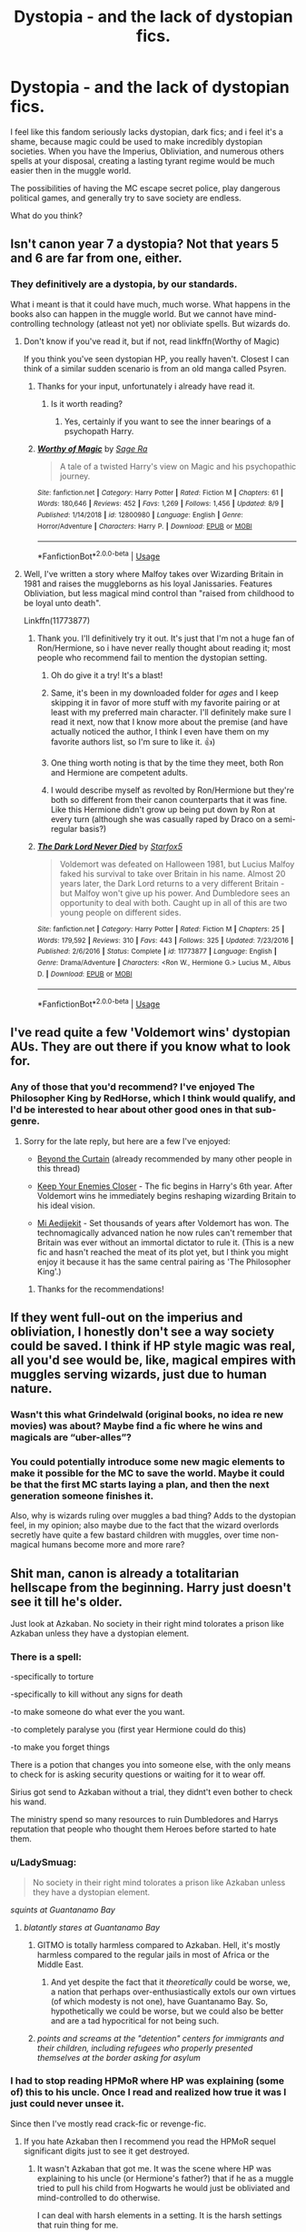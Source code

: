 #+TITLE: Dystopia - and the lack of dystopian fics.

* Dystopia - and the lack of dystopian fics.
:PROPERTIES:
:Author: h6story
:Score: 154
:DateUnix: 1573742769.0
:DateShort: 2019-Nov-14
:FlairText: Discussion
:END:
I feel like this fandom seriously lacks dystopian, dark fics; and i feel it's a shame, because magic could be used to make incredibly dystopian societies. When you have the Imperius, Obliviation, and numerous others spells at your disposal, creating a lasting tyrant regime would be much easier then in the muggle world.

The possibilities of having the MC escape secret police, play dangerous political games, and generally try to save society are endless.

What do you think?


** Isn't canon year 7 a dystopia? Not that years 5 and 6 are far from one, either.
:PROPERTIES:
:Author: Starfox5
:Score: 95
:DateUnix: 1573743157.0
:DateShort: 2019-Nov-14
:END:

*** They definitively are a dystopia, by our standards.

What i meant is that it could have much, much worse. What happens in the books also can happen in the muggle world. But we cannot have mind-controlling technology (atleast not yet) nor obliviate spells. But wizards do.
:PROPERTIES:
:Author: h6story
:Score: 46
:DateUnix: 1573743545.0
:DateShort: 2019-Nov-14
:END:

**** Don't know if you've read it, but if not, read linkffn(Worthy of Magic)

If you think you've seen dystopian HP, you really haven't. Closest I can think of a similar sudden scenario is from an old manga called Psyren.
:PROPERTIES:
:Author: nauze18
:Score: 24
:DateUnix: 1573745070.0
:DateShort: 2019-Nov-14
:END:

***** Thanks for your input, unfortunately i already have read it.
:PROPERTIES:
:Author: h6story
:Score: 10
:DateUnix: 1573745366.0
:DateShort: 2019-Nov-14
:END:

****** Is it worth reading?
:PROPERTIES:
:Author: gedr
:Score: 2
:DateUnix: 1573771418.0
:DateShort: 2019-Nov-15
:END:

******* Yes, certainly if you want to see the inner bearings of a psychopath Harry.
:PROPERTIES:
:Author: h6story
:Score: 1
:DateUnix: 1573796375.0
:DateShort: 2019-Nov-15
:END:


***** [[https://www.fanfiction.net/s/12800980/1/][*/Worthy of Magic/*]] by [[https://www.fanfiction.net/u/9922227/Sage-Ra][/Sage Ra/]]

#+begin_quote
  A tale of a twisted Harry's view on Magic and his psychopathic journey.
#+end_quote

^{/Site/:} ^{fanfiction.net} ^{*|*} ^{/Category/:} ^{Harry} ^{Potter} ^{*|*} ^{/Rated/:} ^{Fiction} ^{M} ^{*|*} ^{/Chapters/:} ^{61} ^{*|*} ^{/Words/:} ^{180,646} ^{*|*} ^{/Reviews/:} ^{452} ^{*|*} ^{/Favs/:} ^{1,269} ^{*|*} ^{/Follows/:} ^{1,456} ^{*|*} ^{/Updated/:} ^{8/9} ^{*|*} ^{/Published/:} ^{1/14/2018} ^{*|*} ^{/id/:} ^{12800980} ^{*|*} ^{/Language/:} ^{English} ^{*|*} ^{/Genre/:} ^{Horror/Adventure} ^{*|*} ^{/Characters/:} ^{Harry} ^{P.} ^{*|*} ^{/Download/:} ^{[[http://www.ff2ebook.com/old/ffn-bot/index.php?id=12800980&source=ff&filetype=epub][EPUB]]} ^{or} ^{[[http://www.ff2ebook.com/old/ffn-bot/index.php?id=12800980&source=ff&filetype=mobi][MOBI]]}

--------------

*FanfictionBot*^{2.0.0-beta} | [[https://github.com/tusing/reddit-ffn-bot/wiki/Usage][Usage]]
:PROPERTIES:
:Author: FanfictionBot
:Score: 6
:DateUnix: 1573745088.0
:DateShort: 2019-Nov-14
:END:


**** Well, I've written a story where Malfoy takes over Wizarding Britain in 1981 and raises the muggleborns as his loyal Janissaries. Features Obliviation, but less magical mind control than "raised from childhood to be loyal unto death".

Linkffn(11773877)
:PROPERTIES:
:Author: Starfox5
:Score: 14
:DateUnix: 1573745722.0
:DateShort: 2019-Nov-14
:END:

***** Thank you. I'll definitively try it out. It's just that I'm not a huge fan of Ron/Hermione, so i have never really thought about reading it; most people who recommend fail to mention the dystopian setting.
:PROPERTIES:
:Author: h6story
:Score: 10
:DateUnix: 1573745847.0
:DateShort: 2019-Nov-14
:END:

****** Oh do give it a try! It's a blast!
:PROPERTIES:
:Author: textposts_only
:Score: 5
:DateUnix: 1573751716.0
:DateShort: 2019-Nov-14
:END:


****** Same, it's been in my downloaded folder for /ages/ and I keep skipping it in favor of more stuff with my favorite pairing or at least with my preferred main character. I'll definitely make sure I read it next, now that I know more about the premise (and have actually noticed the author, I think I even have them on my favorite authors list, so I'm sure to like it. 👍)
:PROPERTIES:
:Author: Rit_Zien
:Score: 4
:DateUnix: 1573750182.0
:DateShort: 2019-Nov-14
:END:


****** One thing worth noting is that by the time they meet, both Ron and Hermione are competent adults.
:PROPERTIES:
:Author: turbinicarpus
:Score: 4
:DateUnix: 1573764292.0
:DateShort: 2019-Nov-15
:END:


****** I would describe myself as revolted by Ron/Hermione but they're both so different from their canon counterparts that it was fine. Like this Hermione didn't grow up being put down by Ron at every turn (although she was casually raped by Draco on a semi-regular basis?)
:PROPERTIES:
:Author: IrvingMintumble
:Score: 4
:DateUnix: 1573768592.0
:DateShort: 2019-Nov-15
:END:


***** [[https://www.fanfiction.net/s/11773877/1/][*/The Dark Lord Never Died/*]] by [[https://www.fanfiction.net/u/2548648/Starfox5][/Starfox5/]]

#+begin_quote
  Voldemort was defeated on Halloween 1981, but Lucius Malfoy faked his survival to take over Britain in his name. Almost 20 years later, the Dark Lord returns to a very different Britain - but Malfoy won't give up his power. And Dumbledore sees an opportunity to deal with both. Caught up in all of this are two young people on different sides.
#+end_quote

^{/Site/:} ^{fanfiction.net} ^{*|*} ^{/Category/:} ^{Harry} ^{Potter} ^{*|*} ^{/Rated/:} ^{Fiction} ^{M} ^{*|*} ^{/Chapters/:} ^{25} ^{*|*} ^{/Words/:} ^{179,592} ^{*|*} ^{/Reviews/:} ^{310} ^{*|*} ^{/Favs/:} ^{443} ^{*|*} ^{/Follows/:} ^{325} ^{*|*} ^{/Updated/:} ^{7/23/2016} ^{*|*} ^{/Published/:} ^{2/6/2016} ^{*|*} ^{/Status/:} ^{Complete} ^{*|*} ^{/id/:} ^{11773877} ^{*|*} ^{/Language/:} ^{English} ^{*|*} ^{/Genre/:} ^{Drama/Adventure} ^{*|*} ^{/Characters/:} ^{<Ron} ^{W.,} ^{Hermione} ^{G.>} ^{Lucius} ^{M.,} ^{Albus} ^{D.} ^{*|*} ^{/Download/:} ^{[[http://www.ff2ebook.com/old/ffn-bot/index.php?id=11773877&source=ff&filetype=epub][EPUB]]} ^{or} ^{[[http://www.ff2ebook.com/old/ffn-bot/index.php?id=11773877&source=ff&filetype=mobi][MOBI]]}

--------------

*FanfictionBot*^{2.0.0-beta} | [[https://github.com/tusing/reddit-ffn-bot/wiki/Usage][Usage]]
:PROPERTIES:
:Author: FanfictionBot
:Score: 6
:DateUnix: 1573745739.0
:DateShort: 2019-Nov-14
:END:


** I've read quite a few 'Voldemort wins' dystopian AUs. They are out there if you know what to look for.
:PROPERTIES:
:Author: chiruochiba
:Score: 38
:DateUnix: 1573744042.0
:DateShort: 2019-Nov-14
:END:

*** Any of those that you'd recommend? I've enjoyed The Philosopher King by RedHorse, which I think would qualify, and I'd be interested to hear about other good ones in that sub-genre.
:PROPERTIES:
:Author: propensity
:Score: 3
:DateUnix: 1573784305.0
:DateShort: 2019-Nov-15
:END:

**** Sorry for the late reply, but here are a few I've enjoyed:

- [[https://www.fanfiction.net/s/13047893/1/Beyond-the-Curtain][Beyond the Curtain]] (already recommended by many other people in this thread)

- [[https://www.fanfiction.net/s/6512582/1/Keep-Your-Enemies-Closer][Keep Your Enemies Closer]] - The fic begins in Harry's 6th year. After Voldemort wins he immediately begins reshaping wizarding Britain to his ideal vision.

- [[https://archiveofourown.org/works/18851794/][Mi Aedijekit]] - Set thousands of years after Voldemort has won. The technomagically advanced nation he now rules can't remember that Britain was ever without an immortal dictator to rule it. (This is a new fic and hasn't reached the meat of its plot yet, but I think you might enjoy it because it has the same central pairing as 'The Philosopher King'.)
:PROPERTIES:
:Author: chiruochiba
:Score: 2
:DateUnix: 1573860713.0
:DateShort: 2019-Nov-16
:END:

***** Thanks for the recommendations!
:PROPERTIES:
:Author: propensity
:Score: 2
:DateUnix: 1573945517.0
:DateShort: 2019-Nov-17
:END:


** If they went full-out on the imperius and obliviation, I honestly don't see a way society could be saved. I think if HP style magic was real, all you'd see would be, like, magical empires with muggles serving wizards, just due to human nature.
:PROPERTIES:
:Author: cavelioness
:Score: 24
:DateUnix: 1573745365.0
:DateShort: 2019-Nov-14
:END:

*** Wasn't this what Grindelwald (original books, no idea re new movies) was about? Maybe find a fic where he wins and magicals are “uber-alles”?
:PROPERTIES:
:Author: nescienceescape
:Score: 7
:DateUnix: 1573755814.0
:DateShort: 2019-Nov-14
:END:


*** You could potentially introduce some new magic elements to make it possible for the MC to save the world. Maybe it could be that the first MC starts laying a plan, and then the next generation someone finishes it.

Also, why is wizards ruling over muggles a bad thing? Adds to the dystopian feel, in my opinion; also maybe due to the fact that the wizard overlords secretly have quite a few bastard children with muggles, over time non-magical humans become more and more rare?
:PROPERTIES:
:Author: h6story
:Score: 12
:DateUnix: 1573745608.0
:DateShort: 2019-Nov-14
:END:


** Shit man, canon is already a totalitarian hellscape from the beginning. Harry just doesn't see it till he's older.

Just look at Azkaban. No society in their right mind tolorates a prison like Azkaban unless they have a dystopian element.
:PROPERTIES:
:Author: lizthestarfish1
:Score: 35
:DateUnix: 1573748147.0
:DateShort: 2019-Nov-14
:END:

*** There is a spell:

-specifically to torture

-specifically to kill without any signs for death

-to make someone do what ever the you want.

-to completely paralyse you (first year Hermione could do this)

-to make you forget things

There is a potion that changes you into someone else, with the only means to check for is asking security questions or waiting for it to wear off.

Sirius got send to Azkaban without a trial, they didnt't even bother to check his wand.

The ministry spend so many resources to ruin Dumbledores and Harrys reputation that people who thought them Heroes before started to hate them.
:PROPERTIES:
:Author: Arktul
:Score: 27
:DateUnix: 1573752216.0
:DateShort: 2019-Nov-14
:END:


*** u/LadySmuag:
#+begin_quote
  No society in their right mind tolorates a prison like Azkaban unless they have a dystopian element.
#+end_quote

/squints at Guantanamo Bay/
:PROPERTIES:
:Author: LadySmuag
:Score: 34
:DateUnix: 1573749700.0
:DateShort: 2019-Nov-14
:END:

**** /blatantly stares at Guantanamo Bay/
:PROPERTIES:
:Author: lizthestarfish1
:Score: 34
:DateUnix: 1573750895.0
:DateShort: 2019-Nov-14
:END:

***** GITMO is totally harmless compared to Azkaban. Hell, it's mostly harmless compared to the regular jails in most of Africa or the Middle East.
:PROPERTIES:
:Score: 11
:DateUnix: 1573761367.0
:DateShort: 2019-Nov-14
:END:

****** And yet despite the fact that it /theoretically/ could be worse, we, a nation that perhaps over-enthusiastically extols our own virtues (of which modesty is not one), have Guantanamo Bay. So, hypothetically we could be worse, but we could also be better and are a tad hypocritical for not being such.
:PROPERTIES:
:Author: wille179
:Score: 12
:DateUnix: 1573768398.0
:DateShort: 2019-Nov-15
:END:


***** /points and screams at the "detention" centers for immigrants and their children, including refugees who properly presented themselves at the border asking for asylum/
:PROPERTIES:
:Author: cavelioness
:Score: 7
:DateUnix: 1573788196.0
:DateShort: 2019-Nov-15
:END:


*** I had to stop reading HPMoR where HP was explaining (some of) this to his uncle. Once I read and realized how true it was I just could never unsee it.

Since then I've mostly read crack-fic or revenge-fic.
:PROPERTIES:
:Author: nescienceescape
:Score: 10
:DateUnix: 1573756129.0
:DateShort: 2019-Nov-14
:END:

**** If you hate Azkaban then I recommend you read the HPMoR sequel significant digits just to see it get destroyed.
:PROPERTIES:
:Author: 15_Redstones
:Score: 5
:DateUnix: 1573763889.0
:DateShort: 2019-Nov-15
:END:

***** It wasn't Azkaban that got me. It was the scene where HP was explaining to his uncle (or Hermione's father?) that if he as a muggle tried to pull his child from Hogwarts he would just be obliviated and mind-controlled to do otherwise.

I can deal with harsh elements in a setting. It is the harsh settings that ruin thing for me.
:PROPERTIES:
:Author: nescienceescape
:Score: 5
:DateUnix: 1573764704.0
:DateShort: 2019-Nov-15
:END:


***** i couldn't get into it, wherever i was in it spent too much time on characters i didn't care about

in general i feel like a lot of dead fics I've read in HP are way too happy to spend unnecessary plot energy on secondary characters
:PROPERTIES:
:Author: Covane
:Score: 2
:DateUnix: 1573782190.0
:DateShort: 2019-Nov-15
:END:


** It depends on what you qualify as a dystopia frankly. If you take a somewhat loose definition, then most of canon certainly qualifies with the imbalance of wizard activities related to muggles (one gets the impression low level harrassment is much more common by the wizarding population than just the blood purists).

There are quite a few fics I can think of that have various dystopian worlds setup - here are just a few examples linkffn(Beyond the Curtain by Bobika; The Dark Lord Never Died by Starfox5; Reign of the Serpent; Prince of the Dark Kingdom; The Pureblood Pretense; Dodging Prison and Stealing Witches - Revenge is a Dish Best Served Raw; Hogwarts Battle School; Incorruptible: The Dementor's Stigma; The Legacy Preservation Act).

What you'll notice is practically all of them qualify as dystopias. But the thing is a dystopian society is one based around some sort of injustice being applied to part or all of society. That is ridiculously common in fiction, partly because that is ridiculously common in real life and partly due to the fact that there is an extreme range of variability for "injustice in society."

I think what you are really asking is: why aren't there more fics that depict a society like [[https://en.wikipedia.org/wiki/Nations_of_Nineteen_Eighty-Four#Oceania][Oceania]] in Nineteen Eighty-Four? That good sir can be answered quite simply with 1) that does not mesh well with the tone/style of Harry Potter in general (even the really bad things essentially are all brief and/or offscreen) and 2) it takes a lot of time and effort to create and set up such a dystopia, to really think about both the society and how it would work, which is often well beyond the threshold of most authors (it is for fun after all, not work).
:PROPERTIES:
:Author: XeshTrill
:Score: 17
:DateUnix: 1573751609.0
:DateShort: 2019-Nov-14
:END:

*** [[https://www.fanfiction.net/s/13047893/1/][*/Beyond the Curtain/*]] by [[https://www.fanfiction.net/u/3820867/Bobika][/Bobika/]]

#+begin_quote
  Twenty years ago, Voldemort won the Battle of Hogwarts. Eighteen years ago, Harry Potter disappeared, presumed dead. He only now resurfaces to guide the remaining resistance through the Magical Curtain that separates the rest of the world from Voldemort's empire, where magic is out in the open and wizards reign free. No prominent pairings. 5* from DLP.
#+end_quote

^{/Site/:} ^{fanfiction.net} ^{*|*} ^{/Category/:} ^{Harry} ^{Potter} ^{*|*} ^{/Rated/:} ^{Fiction} ^{T} ^{*|*} ^{/Chapters/:} ^{18} ^{*|*} ^{/Words/:} ^{119,966} ^{*|*} ^{/Reviews/:} ^{202} ^{*|*} ^{/Favs/:} ^{521} ^{*|*} ^{/Follows/:} ^{764} ^{*|*} ^{/Updated/:} ^{7/26} ^{*|*} ^{/Published/:} ^{8/27/2018} ^{*|*} ^{/id/:} ^{13047893} ^{*|*} ^{/Language/:} ^{English} ^{*|*} ^{/Genre/:} ^{Adventure/Mystery} ^{*|*} ^{/Characters/:} ^{Harry} ^{P.,} ^{Neville} ^{L.,} ^{Bill} ^{W.} ^{*|*} ^{/Download/:} ^{[[http://www.ff2ebook.com/old/ffn-bot/index.php?id=13047893&source=ff&filetype=epub][EPUB]]} ^{or} ^{[[http://www.ff2ebook.com/old/ffn-bot/index.php?id=13047893&source=ff&filetype=mobi][MOBI]]}

--------------

[[https://www.fanfiction.net/s/11773877/1/][*/The Dark Lord Never Died/*]] by [[https://www.fanfiction.net/u/2548648/Starfox5][/Starfox5/]]

#+begin_quote
  Voldemort was defeated on Halloween 1981, but Lucius Malfoy faked his survival to take over Britain in his name. Almost 20 years later, the Dark Lord returns to a very different Britain - but Malfoy won't give up his power. And Dumbledore sees an opportunity to deal with both. Caught up in all of this are two young people on different sides.
#+end_quote

^{/Site/:} ^{fanfiction.net} ^{*|*} ^{/Category/:} ^{Harry} ^{Potter} ^{*|*} ^{/Rated/:} ^{Fiction} ^{M} ^{*|*} ^{/Chapters/:} ^{25} ^{*|*} ^{/Words/:} ^{179,592} ^{*|*} ^{/Reviews/:} ^{310} ^{*|*} ^{/Favs/:} ^{443} ^{*|*} ^{/Follows/:} ^{325} ^{*|*} ^{/Updated/:} ^{7/23/2016} ^{*|*} ^{/Published/:} ^{2/6/2016} ^{*|*} ^{/Status/:} ^{Complete} ^{*|*} ^{/id/:} ^{11773877} ^{*|*} ^{/Language/:} ^{English} ^{*|*} ^{/Genre/:} ^{Drama/Adventure} ^{*|*} ^{/Characters/:} ^{<Ron} ^{W.,} ^{Hermione} ^{G.>} ^{Lucius} ^{M.,} ^{Albus} ^{D.} ^{*|*} ^{/Download/:} ^{[[http://www.ff2ebook.com/old/ffn-bot/index.php?id=11773877&source=ff&filetype=epub][EPUB]]} ^{or} ^{[[http://www.ff2ebook.com/old/ffn-bot/index.php?id=11773877&source=ff&filetype=mobi][MOBI]]}

--------------

[[https://www.fanfiction.net/s/9783012/1/][*/Reign of the Serpent/*]] by [[https://www.fanfiction.net/u/2933548/AlphaEph19][/AlphaEph19/]]

#+begin_quote
  AU. Salazar Slytherin once left Hogwarts in disgrace, vowing to return. He kept his word. A thousand years later he rules Wizarding Britain according to the principles of blood purity, with no end to his reign in sight. The spirit of rebellion kindles slowly, until the green-eyed scion of a broken House and a Muggleborn genius with an axe to grind unite to set the world ablaze.
#+end_quote

^{/Site/:} ^{fanfiction.net} ^{*|*} ^{/Category/:} ^{Harry} ^{Potter} ^{*|*} ^{/Rated/:} ^{Fiction} ^{T} ^{*|*} ^{/Chapters/:} ^{22} ^{*|*} ^{/Words/:} ^{217,358} ^{*|*} ^{/Reviews/:} ^{686} ^{*|*} ^{/Favs/:} ^{1,363} ^{*|*} ^{/Follows/:} ^{1,912} ^{*|*} ^{/Updated/:} ^{6/6/2018} ^{*|*} ^{/Published/:} ^{10/21/2013} ^{*|*} ^{/id/:} ^{9783012} ^{*|*} ^{/Language/:} ^{English} ^{*|*} ^{/Genre/:} ^{Fantasy/Adventure} ^{*|*} ^{/Characters/:} ^{Harry} ^{P.,} ^{Hermione} ^{G.} ^{*|*} ^{/Download/:} ^{[[http://www.ff2ebook.com/old/ffn-bot/index.php?id=9783012&source=ff&filetype=epub][EPUB]]} ^{or} ^{[[http://www.ff2ebook.com/old/ffn-bot/index.php?id=9783012&source=ff&filetype=mobi][MOBI]]}

--------------

[[https://www.fanfiction.net/s/3766574/1/][*/Prince of the Dark Kingdom/*]] by [[https://www.fanfiction.net/u/1355498/Mizuni-sama][/Mizuni-sama/]]

#+begin_quote
  Ten years ago, Voldemort created his kingdom. Now a confused young wizard stumbles into it, and carves out a destiny. AU. Nondark Harry. MentorVoldemort. VII Ch.8 In which someone is dead, wounded, or kidnapped in every scene.
#+end_quote

^{/Site/:} ^{fanfiction.net} ^{*|*} ^{/Category/:} ^{Harry} ^{Potter} ^{*|*} ^{/Rated/:} ^{Fiction} ^{M} ^{*|*} ^{/Chapters/:} ^{147} ^{*|*} ^{/Words/:} ^{1,253,480} ^{*|*} ^{/Reviews/:} ^{11,188} ^{*|*} ^{/Favs/:} ^{7,731} ^{*|*} ^{/Follows/:} ^{6,893} ^{*|*} ^{/Updated/:} ^{6/17/2014} ^{*|*} ^{/Published/:} ^{9/3/2007} ^{*|*} ^{/id/:} ^{3766574} ^{*|*} ^{/Language/:} ^{English} ^{*|*} ^{/Genre/:} ^{Drama/Adventure} ^{*|*} ^{/Characters/:} ^{Harry} ^{P.,} ^{Voldemort} ^{*|*} ^{/Download/:} ^{[[http://www.ff2ebook.com/old/ffn-bot/index.php?id=3766574&source=ff&filetype=epub][EPUB]]} ^{or} ^{[[http://www.ff2ebook.com/old/ffn-bot/index.php?id=3766574&source=ff&filetype=mobi][MOBI]]}

--------------

[[https://www.fanfiction.net/s/7613196/1/][*/The Pureblood Pretense/*]] by [[https://www.fanfiction.net/u/3489773/murkybluematter][/murkybluematter/]]

#+begin_quote
  Harriett Potter dreams of going to Hogwarts, but in an AU where the school only accepts purebloods, the only way to reach her goal is to switch places with her pureblood cousin---the only problem? Her cousin is a boy. Alanna the Lioness take on HP.
#+end_quote

^{/Site/:} ^{fanfiction.net} ^{*|*} ^{/Category/:} ^{Harry} ^{Potter} ^{*|*} ^{/Rated/:} ^{Fiction} ^{T} ^{*|*} ^{/Chapters/:} ^{22} ^{*|*} ^{/Words/:} ^{229,389} ^{*|*} ^{/Reviews/:} ^{1,014} ^{*|*} ^{/Favs/:} ^{2,411} ^{*|*} ^{/Follows/:} ^{955} ^{*|*} ^{/Updated/:} ^{6/20/2012} ^{*|*} ^{/Published/:} ^{12/5/2011} ^{*|*} ^{/Status/:} ^{Complete} ^{*|*} ^{/id/:} ^{7613196} ^{*|*} ^{/Language/:} ^{English} ^{*|*} ^{/Genre/:} ^{Adventure/Friendship} ^{*|*} ^{/Characters/:} ^{Harry} ^{P.,} ^{Draco} ^{M.} ^{*|*} ^{/Download/:} ^{[[http://www.ff2ebook.com/old/ffn-bot/index.php?id=7613196&source=ff&filetype=epub][EPUB]]} ^{or} ^{[[http://www.ff2ebook.com/old/ffn-bot/index.php?id=7613196&source=ff&filetype=mobi][MOBI]]}

--------------

[[https://www.fanfiction.net/s/11574569/1/][*/Dodging Prison and Stealing Witches - Revenge is Best Served Raw/*]] by [[https://www.fanfiction.net/u/6791440/LeadVonE][/LeadVonE/]]

#+begin_quote
  Harry Potter has been banged up for ten years in the hellhole brig of Azkaban for a crime he didn't commit, and his traitorous brother, the not-really-boy-who-lived, has royally messed things up. After meeting Fate and Death, Harry is given a second chance to squash Voldemort, dodge a thousand years in prison, and snatch everything his hated brother holds dear. H/Hr/LL/DG/GW.
#+end_quote

^{/Site/:} ^{fanfiction.net} ^{*|*} ^{/Category/:} ^{Harry} ^{Potter} ^{*|*} ^{/Rated/:} ^{Fiction} ^{M} ^{*|*} ^{/Chapters/:} ^{54} ^{*|*} ^{/Words/:} ^{608,531} ^{*|*} ^{/Reviews/:} ^{8,047} ^{*|*} ^{/Favs/:} ^{15,211} ^{*|*} ^{/Follows/:} ^{18,344} ^{*|*} ^{/Updated/:} ^{11/10} ^{*|*} ^{/Published/:} ^{10/23/2015} ^{*|*} ^{/id/:} ^{11574569} ^{*|*} ^{/Language/:} ^{English} ^{*|*} ^{/Genre/:} ^{Adventure/Romance} ^{*|*} ^{/Characters/:} ^{<Harry} ^{P.,} ^{Hermione} ^{G.,} ^{Daphne} ^{G.,} ^{Ginny} ^{W.>} ^{*|*} ^{/Download/:} ^{[[http://www.ff2ebook.com/old/ffn-bot/index.php?id=11574569&source=ff&filetype=epub][EPUB]]} ^{or} ^{[[http://www.ff2ebook.com/old/ffn-bot/index.php?id=11574569&source=ff&filetype=mobi][MOBI]]}

--------------

[[https://www.fanfiction.net/s/8379655/1/][*/Hogwarts Battle School/*]] by [[https://www.fanfiction.net/u/1023780/Kwan-Li][/Kwan Li/]]

#+begin_quote
  AU. Voldemort kills Dumbledore but is defeated by a child. In the aftermath, Snape becomes the Headmaster and radically changes Hogwarts. Harry Potter of House Slytherin begins his Third Year at Hogwarts Battle School and realizes that friend and foe are too similar for his liking. Competing with allies and enemies, Harry finds there is a cost to winning.
#+end_quote

^{/Site/:} ^{fanfiction.net} ^{*|*} ^{/Category/:} ^{Harry} ^{Potter} ^{*|*} ^{/Rated/:} ^{Fiction} ^{M} ^{*|*} ^{/Chapters/:} ^{52} ^{*|*} ^{/Words/:} ^{367,472} ^{*|*} ^{/Reviews/:} ^{2,475} ^{*|*} ^{/Favs/:} ^{3,302} ^{*|*} ^{/Follows/:} ^{3,937} ^{*|*} ^{/Updated/:} ^{4/2/2018} ^{*|*} ^{/Published/:} ^{7/31/2012} ^{*|*} ^{/id/:} ^{8379655} ^{*|*} ^{/Language/:} ^{English} ^{*|*} ^{/Genre/:} ^{Adventure/Drama} ^{*|*} ^{/Characters/:} ^{Harry} ^{P.,} ^{Hermione} ^{G.,} ^{Severus} ^{S.,} ^{Blaise} ^{Z.} ^{*|*} ^{/Download/:} ^{[[http://www.ff2ebook.com/old/ffn-bot/index.php?id=8379655&source=ff&filetype=epub][EPUB]]} ^{or} ^{[[http://www.ff2ebook.com/old/ffn-bot/index.php?id=8379655&source=ff&filetype=mobi][MOBI]]}

--------------

*FanfictionBot*^{2.0.0-beta} | [[https://github.com/tusing/reddit-ffn-bot/wiki/Usage][Usage]]
:PROPERTIES:
:Author: FanfictionBot
:Score: 4
:DateUnix: 1573751680.0
:DateShort: 2019-Nov-14
:END:


*** [[https://www.fanfiction.net/s/7539141/1/][*/Incorruptible: The Dementor's Stigma/*]] by [[https://www.fanfiction.net/u/1490083/The-Matt-Silver][/The Matt Silver/]]

#+begin_quote
  A year has passed since the dead started returning to life. The fate of those hoping to survive and rebuild rests on the best and the worst of humanity, both wizards and Muggles, with their political ideologies and the ravenous undead in between, and it's up to Healer Harry Potter to save as many as he can in the crossfire. A Harry Potter Zombie Apocalypse Fanfiction. HP/AG.
#+end_quote

^{/Site/:} ^{fanfiction.net} ^{*|*} ^{/Category/:} ^{Harry} ^{Potter} ^{*|*} ^{/Rated/:} ^{Fiction} ^{M} ^{*|*} ^{/Chapters/:} ^{16} ^{*|*} ^{/Words/:} ^{264,164} ^{*|*} ^{/Reviews/:} ^{316} ^{*|*} ^{/Favs/:} ^{957} ^{*|*} ^{/Follows/:} ^{569} ^{*|*} ^{/Updated/:} ^{3/8/2012} ^{*|*} ^{/Published/:} ^{11/10/2011} ^{*|*} ^{/Status/:} ^{Complete} ^{*|*} ^{/id/:} ^{7539141} ^{*|*} ^{/Language/:} ^{English} ^{*|*} ^{/Genre/:} ^{Suspense} ^{*|*} ^{/Characters/:} ^{<Harry} ^{P.,} ^{Astoria} ^{G.>} ^{Ron} ^{W.,} ^{Draco} ^{M.} ^{*|*} ^{/Download/:} ^{[[http://www.ff2ebook.com/old/ffn-bot/index.php?id=7539141&source=ff&filetype=epub][EPUB]]} ^{or} ^{[[http://www.ff2ebook.com/old/ffn-bot/index.php?id=7539141&source=ff&filetype=mobi][MOBI]]}

--------------

[[https://www.fanfiction.net/s/10649604/1/][*/The Legacy Preservation Act/*]] by [[https://www.fanfiction.net/u/649126/James-Spookie][/James Spookie/]]

#+begin_quote
  Last Heirs of noble bloodlines are forced to marry in order to prevent wizards from becoming extinct thanks to a new law passed by the Ministry in order to distract the public from listening to Dumbledore's warnings of Voldemort's return. Rated M, so once again if you are easily offended, just don't read it.
#+end_quote

^{/Site/:} ^{fanfiction.net} ^{*|*} ^{/Category/:} ^{Harry} ^{Potter} ^{*|*} ^{/Rated/:} ^{Fiction} ^{M} ^{*|*} ^{/Chapters/:} ^{30} ^{*|*} ^{/Words/:} ^{302,933} ^{*|*} ^{/Reviews/:} ^{2,983} ^{*|*} ^{/Favs/:} ^{8,266} ^{*|*} ^{/Follows/:} ^{8,400} ^{*|*} ^{/Updated/:} ^{11/1/2017} ^{*|*} ^{/Published/:} ^{8/26/2014} ^{*|*} ^{/Status/:} ^{Complete} ^{*|*} ^{/id/:} ^{10649604} ^{*|*} ^{/Language/:} ^{English} ^{*|*} ^{/Genre/:} ^{Drama} ^{*|*} ^{/Characters/:} ^{<Harry} ^{P.,} ^{Daphne} ^{G.>} ^{<Neville} ^{L.,} ^{Tracey} ^{D.>} ^{*|*} ^{/Download/:} ^{[[http://www.ff2ebook.com/old/ffn-bot/index.php?id=10649604&source=ff&filetype=epub][EPUB]]} ^{or} ^{[[http://www.ff2ebook.com/old/ffn-bot/index.php?id=10649604&source=ff&filetype=mobi][MOBI]]}

--------------

*FanfictionBot*^{2.0.0-beta} | [[https://github.com/tusing/reddit-ffn-bot/wiki/Usage][Usage]]
:PROPERTIES:
:Author: FanfictionBot
:Score: 2
:DateUnix: 1573751691.0
:DateShort: 2019-Nov-14
:END:


** [[https://archiveofourown.org/works/11622306][Puzzle]] linkao3(11622306)

[[https://archiveofourown.org/works/288347][The Rewards of Perseverance]] linkao3(288347)

[[https://www.fanfiction.net/s/8809533/1/And-the-Wolves-All-Cry][And the Wolves All Cry]] linkffn(8809533)
:PROPERTIES:
:Author: siderumincaelo
:Score: 10
:DateUnix: 1573746514.0
:DateShort: 2019-Nov-14
:END:

*** [[https://archiveofourown.org/works/11622306][*/Puzzle/*]] by [[https://www.archiveofourown.org/users/we_built_the_shadows_here/pseuds/we_built_the_shadows_here/users/Septima727/pseuds/Septima727][/we_built_the_shadows_hereSeptima727/]]

#+begin_quote
  Three years after Voldemort visited Godric's Hollow, Lily now lives under the protection of loyal Death Eater Severus Snape in a world ruled by the Dark Lord's conquest. But the Order of the Phoenix is not completely eradicated, and two names are beginning to return to her: Harry and James.
#+end_quote

^{/Site/:} ^{Archive} ^{of} ^{Our} ^{Own} ^{*|*} ^{/Fandom/:} ^{Harry} ^{Potter} ^{-} ^{J.} ^{K.} ^{Rowling} ^{*|*} ^{/Published/:} ^{2017-07-26} ^{*|*} ^{/Completed/:} ^{2018-04-21} ^{*|*} ^{/Words/:} ^{143137} ^{*|*} ^{/Chapters/:} ^{46/46} ^{*|*} ^{/Comments/:} ^{261} ^{*|*} ^{/Kudos/:} ^{231} ^{*|*} ^{/Bookmarks/:} ^{68} ^{*|*} ^{/Hits/:} ^{8812} ^{*|*} ^{/ID/:} ^{11622306} ^{*|*} ^{/Download/:} ^{[[https://archiveofourown.org/downloads/11622306/Puzzle.epub?updated_at=1524328686][EPUB]]} ^{or} ^{[[https://archiveofourown.org/downloads/11622306/Puzzle.mobi?updated_at=1524328686][MOBI]]}

--------------

[[https://archiveofourown.org/works/288347][*/The Rewards of Perseverance/*]] by [[https://www.archiveofourown.org/users/Pitry/pseuds/Pitry][/Pitry/]]

#+begin_quote
  The war is over. The bad guys won. Ten years after the Battle of Hogwarts was lost, the last remains of the resistance get one last chance to set things right. AU.
#+end_quote

^{/Site/:} ^{Archive} ^{of} ^{Our} ^{Own} ^{*|*} ^{/Fandom/:} ^{Harry} ^{Potter} ^{-} ^{J.} ^{K.} ^{Rowling} ^{*|*} ^{/Published/:} ^{2011-12-04} ^{*|*} ^{/Completed/:} ^{2011-12-04} ^{*|*} ^{/Words/:} ^{54615} ^{*|*} ^{/Chapters/:} ^{9/9} ^{*|*} ^{/Comments/:} ^{30} ^{*|*} ^{/Kudos/:} ^{99} ^{*|*} ^{/Bookmarks/:} ^{20} ^{*|*} ^{/Hits/:} ^{10813} ^{*|*} ^{/ID/:} ^{288347} ^{*|*} ^{/Download/:} ^{[[https://archiveofourown.org/downloads/288347/The%20Rewards%20of.epub?updated_at=1387518032][EPUB]]} ^{or} ^{[[https://archiveofourown.org/downloads/288347/The%20Rewards%20of.mobi?updated_at=1387518032][MOBI]]}

--------------

[[https://www.fanfiction.net/s/8809533/1/][*/And the Wolves All Cry/*]] by [[https://www.fanfiction.net/u/1191138/monroeslittle][/monroeslittle/]]

#+begin_quote
  AU. if a certain person doesn't hear a prophecy, does it still come true?
#+end_quote

^{/Site/:} ^{fanfiction.net} ^{*|*} ^{/Category/:} ^{Harry} ^{Potter} ^{*|*} ^{/Rated/:} ^{Fiction} ^{M} ^{*|*} ^{/Words/:} ^{31,769} ^{*|*} ^{/Reviews/:} ^{358} ^{*|*} ^{/Favs/:} ^{1,484} ^{*|*} ^{/Follows/:} ^{229} ^{*|*} ^{/Published/:} ^{12/18/2012} ^{*|*} ^{/Status/:} ^{Complete} ^{*|*} ^{/id/:} ^{8809533} ^{*|*} ^{/Language/:} ^{English} ^{*|*} ^{/Genre/:} ^{Romance} ^{*|*} ^{/Characters/:} ^{James} ^{P.,} ^{Lily} ^{Evans} ^{P.} ^{*|*} ^{/Download/:} ^{[[http://www.ff2ebook.com/old/ffn-bot/index.php?id=8809533&source=ff&filetype=epub][EPUB]]} ^{or} ^{[[http://www.ff2ebook.com/old/ffn-bot/index.php?id=8809533&source=ff&filetype=mobi][MOBI]]}

--------------

*FanfictionBot*^{2.0.0-beta} | [[https://github.com/tusing/reddit-ffn-bot/wiki/Usage][Usage]]
:PROPERTIES:
:Author: FanfictionBot
:Score: 1
:DateUnix: 1573746538.0
:DateShort: 2019-Nov-14
:END:


** Uhmm.... I'm absolutely appalled that nobody recced one of the most dystopian and probably the longest truly disturbing, mature and horrifying series:

linkffn(8629685) - Firebird's Son trilogy. You have institutionalized slavery, magic used to bound people to the state (worldwide), civil wars, truly fucked up gender mechanics and so on and so forth... it's one of the most terrifying worlds in all of fandom. Even the good guys, so to speak are morally grey at BEST.
:PROPERTIES:
:Author: muleGwent
:Score: 6
:DateUnix: 1573838604.0
:DateShort: 2019-Nov-15
:END:

*** [[https://www.fanfiction.net/s/8629685/1/][*/Firebird's Son: Book I of the Firebird Trilogy/*]] by [[https://www.fanfiction.net/u/1229909/Darth-Marrs][/Darth Marrs/]]

#+begin_quote
  He stepped into a world he didn't understand, following footprints he could not see, toward a destiny he could never imagine. How can one boy make a world brighter when it is so very dark to begin with? A completely AU Harry Potter universe.
#+end_quote

^{/Site/:} ^{fanfiction.net} ^{*|*} ^{/Category/:} ^{Harry} ^{Potter} ^{*|*} ^{/Rated/:} ^{Fiction} ^{M} ^{*|*} ^{/Chapters/:} ^{40} ^{*|*} ^{/Words/:} ^{172,506} ^{*|*} ^{/Reviews/:} ^{3,898} ^{*|*} ^{/Favs/:} ^{5,060} ^{*|*} ^{/Follows/:} ^{3,728} ^{*|*} ^{/Updated/:} ^{8/24/2013} ^{*|*} ^{/Published/:} ^{10/21/2012} ^{*|*} ^{/Status/:} ^{Complete} ^{*|*} ^{/id/:} ^{8629685} ^{*|*} ^{/Language/:} ^{English} ^{*|*} ^{/Genre/:} ^{Drama} ^{*|*} ^{/Characters/:} ^{Harry} ^{P.,} ^{Luna} ^{L.} ^{*|*} ^{/Download/:} ^{[[http://www.ff2ebook.com/old/ffn-bot/index.php?id=8629685&source=ff&filetype=epub][EPUB]]} ^{or} ^{[[http://www.ff2ebook.com/old/ffn-bot/index.php?id=8629685&source=ff&filetype=mobi][MOBI]]}

--------------

*FanfictionBot*^{2.0.0-beta} | [[https://github.com/tusing/reddit-ffn-bot/wiki/Usage][Usage]]
:PROPERTIES:
:Author: FanfictionBot
:Score: 2
:DateUnix: 1573838613.0
:DateShort: 2019-Nov-15
:END:


*** Just did! I suppose I'll just move it here:

Gotta preach the "Firebird trilogy" then. It starts dark, continues darker and then just ends quite badly...

Different magical culture? Check. Different magic system? Check. People abusing the written above? Check and check.

The first one: Linkffn(8629685)
:PROPERTIES:
:Author: Tintingocce
:Score: 1
:DateUnix: 1573845989.0
:DateShort: 2019-Nov-15
:END:

**** Can you give a summary of what happens?
:PROPERTIES:
:Author: ilikesmokingmid
:Score: 2
:DateUnix: 1573887109.0
:DateShort: 2019-Nov-16
:END:

***** I'm sorry if it's not what you're hoping for as a description, but I am terrible regarding what I consider to be spoilers (that's what my husband says at least, when I don't watch movie trailers with him...).

In the first book Harry learns to live in this society and we learn about how it works. Harry attracts negative attention.

In the second book, we learn more about the problems of the society, their origins and their possible solutions. Also, Harry plans to change the current situation.

In the third book, Harry's revolution. Voldemort's war (he's not the main event, but he has a nice subplot).

I'm not sure how accurate this is, the last time I've read it was almost a year ago. This is the general gist of it...

Please make sure you're at least 18 and with a stomach for terrible things, sexual things and terrible sexual things.
:PROPERTIES:
:Author: Tintingocce
:Score: 3
:DateUnix: 1573952020.0
:DateShort: 2019-Nov-17
:END:

****** Thanks for the run down
:PROPERTIES:
:Author: ilikesmokingmid
:Score: 1
:DateUnix: 1575006830.0
:DateShort: 2019-Nov-29
:END:


** Well, this story isn't truly the "dystopia" you might imagine, but Emperor by Marquis Black is actually pretty close. Coz while it doesn't focus in the wizarding world taking over the muggles, it does focus in the wizarding world being influential enough to take over the muggles. One of the best stories ever, though drawn out at times, and more importantly, incomplete for the near, or even far, future.

Linkffn(5904185)
:PROPERTIES:
:Author: Kryptics18
:Score: 9
:DateUnix: 1573746489.0
:DateShort: 2019-Nov-14
:END:

*** It was a good story, sad thought that it's incomplete. Also, i didn't necessarily mean that wizards have to take over muggles, but it is a good idea too.
:PROPERTIES:
:Author: h6story
:Score: 4
:DateUnix: 1573748403.0
:DateShort: 2019-Nov-14
:END:


*** [[https://www.fanfiction.net/s/5904185/1/][*/Emperor/*]] by [[https://www.fanfiction.net/u/1227033/Marquis-Black][/Marquis Black/]]

#+begin_quote
  Some men live their whole lives at peace and are content. Others are born with an unquenchable fire and change the world forever. Inspired by the rise of Napoleon, Augustus, Nobunaga, and T'sao T'sao. Very AU.
#+end_quote

^{/Site/:} ^{fanfiction.net} ^{*|*} ^{/Category/:} ^{Harry} ^{Potter} ^{*|*} ^{/Rated/:} ^{Fiction} ^{M} ^{*|*} ^{/Chapters/:} ^{48} ^{*|*} ^{/Words/:} ^{677,023} ^{*|*} ^{/Reviews/:} ^{2,056} ^{*|*} ^{/Favs/:} ^{3,916} ^{*|*} ^{/Follows/:} ^{3,616} ^{*|*} ^{/Updated/:} ^{7/31/2017} ^{*|*} ^{/Published/:} ^{4/17/2010} ^{*|*} ^{/id/:} ^{5904185} ^{*|*} ^{/Language/:} ^{English} ^{*|*} ^{/Genre/:} ^{Adventure} ^{*|*} ^{/Characters/:} ^{Harry} ^{P.} ^{*|*} ^{/Download/:} ^{[[http://www.ff2ebook.com/old/ffn-bot/index.php?id=5904185&source=ff&filetype=epub][EPUB]]} ^{or} ^{[[http://www.ff2ebook.com/old/ffn-bot/index.php?id=5904185&source=ff&filetype=mobi][MOBI]]}

--------------

*FanfictionBot*^{2.0.0-beta} | [[https://github.com/tusing/reddit-ffn-bot/wiki/Usage][Usage]]
:PROPERTIES:
:Author: FanfictionBot
:Score: 3
:DateUnix: 1573746513.0
:DateShort: 2019-Nov-14
:END:


** [[https://m.fanfiction.net/s/13047893/1/Beyond-the-Curtain]]
:PROPERTIES:
:Author: NathemaBlackmoon
:Score: 3
:DateUnix: 1573747697.0
:DateShort: 2019-Nov-14
:END:


** linkffn(Resistance by Lorien829; HP and Merlin's Reaper by Clell65619) - older fics but the parameter checks out.
:PROPERTIES:
:Author: wordhammer
:Score: 3
:DateUnix: 1573751490.0
:DateShort: 2019-Nov-14
:END:

*** [[https://www.fanfiction.net/s/2746577/1/][*/Resistance/*]] by [[https://www.fanfiction.net/u/636397/lorien829][/lorien829/]]

#+begin_quote
  Voldemort has launched an all out war on the Wizarding World, and has taken the Boy Who Lived. But he has not reckoned on the resourcefulness of Hermione Granger. HHr developing in a sort of postapocalyptic environment.
#+end_quote

^{/Site/:} ^{fanfiction.net} ^{*|*} ^{/Category/:} ^{Harry} ^{Potter} ^{*|*} ^{/Rated/:} ^{Fiction} ^{T} ^{*|*} ^{/Chapters/:} ^{28} ^{*|*} ^{/Words/:} ^{269,062} ^{*|*} ^{/Reviews/:} ^{438} ^{*|*} ^{/Favs/:} ^{709} ^{*|*} ^{/Follows/:} ^{321} ^{*|*} ^{/Updated/:} ^{2/8/2009} ^{*|*} ^{/Published/:} ^{1/10/2006} ^{*|*} ^{/Status/:} ^{Complete} ^{*|*} ^{/id/:} ^{2746577} ^{*|*} ^{/Language/:} ^{English} ^{*|*} ^{/Genre/:} ^{Angst} ^{*|*} ^{/Characters/:} ^{Hermione} ^{G.,} ^{Harry} ^{P.} ^{*|*} ^{/Download/:} ^{[[http://www.ff2ebook.com/old/ffn-bot/index.php?id=2746577&source=ff&filetype=epub][EPUB]]} ^{or} ^{[[http://www.ff2ebook.com/old/ffn-bot/index.php?id=2746577&source=ff&filetype=mobi][MOBI]]}

--------------

[[https://www.fanfiction.net/s/3751748/1/][*/Harry Potter and Merlin's Reaper/*]] by [[https://www.fanfiction.net/u/1298529/Clell65619][/Clell65619/]]

#+begin_quote
  Harry's world ends as everyone he loves is killed when the Death Eaters attack Bill and Fleur's wedding. Is there such a thing as a Second Chance? Various Ships. Dark world, Sexual situations, Slavery, Extremely AU. Very damaged people.
#+end_quote

^{/Site/:} ^{fanfiction.net} ^{*|*} ^{/Category/:} ^{Harry} ^{Potter} ^{*|*} ^{/Rated/:} ^{Fiction} ^{M} ^{*|*} ^{/Chapters/:} ^{28} ^{*|*} ^{/Words/:} ^{57,835} ^{*|*} ^{/Reviews/:} ^{1,022} ^{*|*} ^{/Favs/:} ^{2,118} ^{*|*} ^{/Follows/:} ^{1,279} ^{*|*} ^{/Updated/:} ^{1/12/2010} ^{*|*} ^{/Published/:} ^{8/27/2007} ^{*|*} ^{/Status/:} ^{Complete} ^{*|*} ^{/id/:} ^{3751748} ^{*|*} ^{/Language/:} ^{English} ^{*|*} ^{/Genre/:} ^{Drama/Angst} ^{*|*} ^{/Characters/:} ^{Harry} ^{P.,} ^{Susan} ^{B.} ^{*|*} ^{/Download/:} ^{[[http://www.ff2ebook.com/old/ffn-bot/index.php?id=3751748&source=ff&filetype=epub][EPUB]]} ^{or} ^{[[http://www.ff2ebook.com/old/ffn-bot/index.php?id=3751748&source=ff&filetype=mobi][MOBI]]}

--------------

*FanfictionBot*^{2.0.0-beta} | [[https://github.com/tusing/reddit-ffn-bot/wiki/Usage][Usage]]
:PROPERTIES:
:Author: FanfictionBot
:Score: 1
:DateUnix: 1573751509.0
:DateShort: 2019-Nov-14
:END:


** Here's one where Ariana isn't killed, so Dumbledore never leaves Grindelwald linkao3(9042050).

This fic is more about the Ministry of Magic being corrupt, and isn't an AU. It is quite dark and sad though. linkao3(16586783)

Time travel fic where Harry pretends to be a squib. Deals with discrimination squibs face from wizarding society, gets very dark. Not completed yet, but is almost done and updated regularly. linkao3(35902410)

Not quite a dystopia, but it's pretty dark (though not in the way you'd expect). Tom Gaunt is the DADA professor. linkao3(924488)

Someone else already recced it, so I'll just mention that you should definitely check And the Wolves All Cry.
:PROPERTIES:
:Author: Tervuren03
:Score: 3
:DateUnix: 1573787017.0
:DateShort: 2019-Nov-15
:END:

*** [[https://archiveofourown.org/works/9042050][*/82 Years/*]] by [[https://www.archiveofourown.org/users/occamybite/pseuds/occamybite][/occamybite/]]

#+begin_quote
  A series of short scenes from an AU where Ariana never died and Dumbledore and Grindelwald never parted ways. The scenes span 82 years, from that summer in Godric's Hollow to the first downfall of Voldemort, and alternate PoVs. Christmas gift for thepeanutgallery/forgottentexts!
#+end_quote

^{/Site/:} ^{Archive} ^{of} ^{Our} ^{Own} ^{*|*} ^{/Fandoms/:} ^{Harry} ^{Potter} ^{-} ^{J.} ^{K.} ^{Rowling,} ^{Fantastic} ^{Beasts} ^{and} ^{Where} ^{to} ^{Find} ^{Them} ^{<Movies>} ^{*|*} ^{/Published/:} ^{2016-12-25} ^{*|*} ^{/Words/:} ^{7216} ^{*|*} ^{/Chapters/:} ^{1/1} ^{*|*} ^{/Comments/:} ^{13} ^{*|*} ^{/Kudos/:} ^{312} ^{*|*} ^{/Bookmarks/:} ^{62} ^{*|*} ^{/Hits/:} ^{2904} ^{*|*} ^{/ID/:} ^{9042050} ^{*|*} ^{/Download/:} ^{[[https://archiveofourown.org/downloads/9042050/82%20Years.epub?updated_at=1570018859][EPUB]]} ^{or} ^{[[https://archiveofourown.org/downloads/9042050/82%20Years.mobi?updated_at=1570018859][MOBI]]}

--------------

[[https://archiveofourown.org/works/16586783][*/dear forgiveness, i saved a plate for you/*]] by [[https://www.archiveofourown.org/users/Kierkegarden/pseuds/Kierkegarden][/Kierkegarden/]]

#+begin_quote
  Almost thirty years after Ariana's death, a stagnant and repressed Albus Dumbledore decides he could use some counseling. Susan Wybourne, a dirt-poor and unconventional muggle therapist, is just the woman for the job.
#+end_quote

^{/Site/:} ^{Archive} ^{of} ^{Our} ^{Own} ^{*|*} ^{/Fandoms/:} ^{Harry} ^{Potter} ^{-} ^{J.} ^{K.} ^{Rowling,} ^{Fantastic} ^{Beasts} ^{and} ^{Where} ^{to} ^{Find} ^{Them} ^{<Movies>} ^{*|*} ^{/Published/:} ^{2018-11-11} ^{*|*} ^{/Words/:} ^{10020} ^{*|*} ^{/Chapters/:} ^{1/1} ^{*|*} ^{/Comments/:} ^{31} ^{*|*} ^{/Kudos/:} ^{211} ^{*|*} ^{/Bookmarks/:} ^{36} ^{*|*} ^{/Hits/:} ^{2116} ^{*|*} ^{/ID/:} ^{16586783} ^{*|*} ^{/Download/:} ^{[[https://archiveofourown.org/downloads/16586783/dear%20forgiveness%20i%20saved.epub?updated_at=1543472769][EPUB]]} ^{or} ^{[[https://archiveofourown.org/downloads/16586783/dear%20forgiveness%20i%20saved.mobi?updated_at=1543472769][MOBI]]}

--------------

[[https://archiveofourown.org/works/924488][*/Reclamation/*]] by [[https://www.archiveofourown.org/users/copperbadge/pseuds/copperbadge/users/sige_vic/pseuds/sige_vic/users/RsCreighton/pseuds/RsCreighton][/copperbadgesige_vicRsCreighton/]]

#+begin_quote
  In an alternate universe, one man still struggles with a moral decision made many years before.
#+end_quote

^{/Site/:} ^{Archive} ^{of} ^{Our} ^{Own} ^{*|*} ^{/Fandom/:} ^{Harry} ^{Potter} ^{-} ^{J.} ^{K.} ^{Rowling} ^{*|*} ^{/Published/:} ^{2005-09-01} ^{*|*} ^{/Words/:} ^{5820} ^{*|*} ^{/Chapters/:} ^{1/1} ^{*|*} ^{/Comments/:} ^{57} ^{*|*} ^{/Kudos/:} ^{1578} ^{*|*} ^{/Bookmarks/:} ^{354} ^{*|*} ^{/Hits/:} ^{19399} ^{*|*} ^{/ID/:} ^{924488} ^{*|*} ^{/Download/:} ^{[[https://archiveofourown.org/downloads/924488/Reclamation.epub?updated_at=1387577229][EPUB]]} ^{or} ^{[[https://archiveofourown.org/downloads/924488/Reclamation.mobi?updated_at=1387577229][MOBI]]}

--------------

*FanfictionBot*^{2.0.0-beta} | [[https://github.com/tusing/reddit-ffn-bot/wiki/Usage][Usage]]
:PROPERTIES:
:Author: FanfictionBot
:Score: 2
:DateUnix: 1573787028.0
:DateShort: 2019-Nov-15
:END:


** The Holly at Hogwarts series is a next-gen series with visits to a dystopian parallel universe where Voldemort won: linkao3(1048010).
:PROPERTIES:
:Author: TheWhiteSquirrel
:Score: 2
:DateUnix: 1573754544.0
:DateShort: 2019-Nov-14
:END:

*** [[https://archiveofourown.org/works/1048010][*/Holly at Hogwarts: Now and Forever/*]] by [[https://www.archiveofourown.org/users/Forest_of_Holly/pseuds/Forest_of_Holly][/Forest_of_Holly/]]

#+begin_quote
  After a near death experience Holly Wycliff learns that she is witch and begins a magical adventure at Hogwarts School of Witchcraft and Wizardry with the next generation of Hogwarts students. This story begins only minutes after Harry Potter and the Deathly Hollows ends.
#+end_quote

^{/Site/:} ^{Archive} ^{of} ^{Our} ^{Own} ^{*|*} ^{/Fandom/:} ^{Harry} ^{Potter} ^{-} ^{J.} ^{K.} ^{Rowling} ^{*|*} ^{/Published/:} ^{2013-11-19} ^{*|*} ^{/Completed/:} ^{2013-12-16} ^{*|*} ^{/Words/:} ^{144519} ^{*|*} ^{/Chapters/:} ^{24/24} ^{*|*} ^{/Comments/:} ^{45} ^{*|*} ^{/Kudos/:} ^{99} ^{*|*} ^{/Bookmarks/:} ^{14} ^{*|*} ^{/Hits/:} ^{4119} ^{*|*} ^{/ID/:} ^{1048010} ^{*|*} ^{/Download/:} ^{[[https://archiveofourown.org/downloads/1048010/Holly%20at%20Hogwarts%20Now.epub?updated_at=1573169469][EPUB]]} ^{or} ^{[[https://archiveofourown.org/downloads/1048010/Holly%20at%20Hogwarts%20Now.mobi?updated_at=1573169469][MOBI]]}

--------------

*FanfictionBot*^{2.0.0-beta} | [[https://github.com/tusing/reddit-ffn-bot/wiki/Usage][Usage]]
:PROPERTIES:
:Author: FanfictionBot
:Score: 2
:DateUnix: 1573754555.0
:DateShort: 2019-Nov-14
:END:


** linkffn(Heap Coals of Fire on His Head by White Squirrel) has a more humorous take on the premise of Hermione being "given" to Draco after Voldemort wins.
:PROPERTIES:
:Author: turbinicarpus
:Score: 2
:DateUnix: 1573767791.0
:DateShort: 2019-Nov-15
:END:

*** [[https://www.fanfiction.net/s/11076424/1/][*/Heap Coals of Fire on His Head/*]] by [[https://www.fanfiction.net/u/5339762/White-Squirrel][/White Squirrel/]]

#+begin_quote
  One-shot. After losing the war, being held prisoner by the Death Eaters, seeing her friends' lives ruined, and being sold to the highest bidder, Hermione finally embraces her Slytherin side and finds a way to take control of her life again.
#+end_quote

^{/Site/:} ^{fanfiction.net} ^{*|*} ^{/Category/:} ^{Harry} ^{Potter} ^{*|*} ^{/Rated/:} ^{Fiction} ^{M} ^{*|*} ^{/Words/:} ^{7,200} ^{*|*} ^{/Reviews/:} ^{109} ^{*|*} ^{/Favs/:} ^{306} ^{*|*} ^{/Follows/:} ^{99} ^{*|*} ^{/Published/:} ^{2/26/2015} ^{*|*} ^{/Status/:} ^{Complete} ^{*|*} ^{/id/:} ^{11076424} ^{*|*} ^{/Language/:} ^{English} ^{*|*} ^{/Characters/:} ^{Hermione} ^{G.,} ^{Draco} ^{M.} ^{*|*} ^{/Download/:} ^{[[http://www.ff2ebook.com/old/ffn-bot/index.php?id=11076424&source=ff&filetype=epub][EPUB]]} ^{or} ^{[[http://www.ff2ebook.com/old/ffn-bot/index.php?id=11076424&source=ff&filetype=mobi][MOBI]]}

--------------

*FanfictionBot*^{2.0.0-beta} | [[https://github.com/tusing/reddit-ffn-bot/wiki/Usage][Usage]]
:PROPERTIES:
:Author: FanfictionBot
:Score: 1
:DateUnix: 1573767811.0
:DateShort: 2019-Nov-15
:END:


** There are some. Puzzle for example is amazing. I see it's already ben recced!

But yeah, more would be great...
:PROPERTIES:
:Author: jade_eyed_angel
:Score: 2
:DateUnix: 1573768112.0
:DateShort: 2019-Nov-15
:END:


** In the fic linkffn(The Peverell Dilemma) there's an authoritarian Ministry that certainly fits a dystopian theme. It's a post war fic, small canon divergences that have some very interesting “ripples”.
:PROPERTIES:
:Author: dancortens
:Score: 2
:DateUnix: 1573778858.0
:DateShort: 2019-Nov-15
:END:

*** [[https://www.fanfiction.net/s/13191881/1/][*/The Peverell Dilemma/*]] by [[https://www.fanfiction.net/u/386600/deadwoodpecker][/deadwoodpecker/]]

#+begin_quote
  Harry slowly begins to realize that he doesn't know his best mate's little sister very well at all.
#+end_quote

^{/Site/:} ^{fanfiction.net} ^{*|*} ^{/Category/:} ^{Harry} ^{Potter} ^{*|*} ^{/Rated/:} ^{Fiction} ^{M} ^{*|*} ^{/Chapters/:} ^{43} ^{*|*} ^{/Words/:} ^{314,227} ^{*|*} ^{/Reviews/:} ^{1,155} ^{*|*} ^{/Favs/:} ^{411} ^{*|*} ^{/Follows/:} ^{667} ^{*|*} ^{/Updated/:} ^{11/13} ^{*|*} ^{/Published/:} ^{1/28} ^{*|*} ^{/id/:} ^{13191881} ^{*|*} ^{/Language/:} ^{English} ^{*|*} ^{/Genre/:} ^{Romance/Drama} ^{*|*} ^{/Characters/:} ^{<Harry} ^{P.,} ^{Ginny} ^{W.>} ^{*|*} ^{/Download/:} ^{[[http://www.ff2ebook.com/old/ffn-bot/index.php?id=13191881&source=ff&filetype=epub][EPUB]]} ^{or} ^{[[http://www.ff2ebook.com/old/ffn-bot/index.php?id=13191881&source=ff&filetype=mobi][MOBI]]}

--------------

*FanfictionBot*^{2.0.0-beta} | [[https://github.com/tusing/reddit-ffn-bot/wiki/Usage][Usage]]
:PROPERTIES:
:Author: FanfictionBot
:Score: 1
:DateUnix: 1573778881.0
:DateShort: 2019-Nov-15
:END:


** Oh I just remembered a fic - dystopian, sure, but some of the best world-building ever. Linkffn(3766574). I'm sure you've already read this fic - I don't think any person on this subreddit would ever not have read this "Prince of the Dark Kingdom", but I just had to mention it. Long, but deservedly.
:PROPERTIES:
:Author: Kryptics18
:Score: 2
:DateUnix: 1573751955.0
:DateShort: 2019-Nov-14
:END:

*** [[https://www.fanfiction.net/s/3766574/1/][*/Prince of the Dark Kingdom/*]] by [[https://www.fanfiction.net/u/1355498/Mizuni-sama][/Mizuni-sama/]]

#+begin_quote
  Ten years ago, Voldemort created his kingdom. Now a confused young wizard stumbles into it, and carves out a destiny. AU. Nondark Harry. MentorVoldemort. VII Ch.8 In which someone is dead, wounded, or kidnapped in every scene.
#+end_quote

^{/Site/:} ^{fanfiction.net} ^{*|*} ^{/Category/:} ^{Harry} ^{Potter} ^{*|*} ^{/Rated/:} ^{Fiction} ^{M} ^{*|*} ^{/Chapters/:} ^{147} ^{*|*} ^{/Words/:} ^{1,253,480} ^{*|*} ^{/Reviews/:} ^{11,188} ^{*|*} ^{/Favs/:} ^{7,731} ^{*|*} ^{/Follows/:} ^{6,893} ^{*|*} ^{/Updated/:} ^{6/17/2014} ^{*|*} ^{/Published/:} ^{9/3/2007} ^{*|*} ^{/id/:} ^{3766574} ^{*|*} ^{/Language/:} ^{English} ^{*|*} ^{/Genre/:} ^{Drama/Adventure} ^{*|*} ^{/Characters/:} ^{Harry} ^{P.,} ^{Voldemort} ^{*|*} ^{/Download/:} ^{[[http://www.ff2ebook.com/old/ffn-bot/index.php?id=3766574&source=ff&filetype=epub][EPUB]]} ^{or} ^{[[http://www.ff2ebook.com/old/ffn-bot/index.php?id=3766574&source=ff&filetype=mobi][MOBI]]}

--------------

*FanfictionBot*^{2.0.0-beta} | [[https://github.com/tusing/reddit-ffn-bot/wiki/Usage][Usage]]
:PROPERTIES:
:Author: FanfictionBot
:Score: 1
:DateUnix: 1573752004.0
:DateShort: 2019-Nov-14
:END:


** Unto Their Own by CRMediaGal linkffn(9681003) and Princess of Gryffindor by Aurette linkffn(5490903) are two of my favorite "Voldemort won" stories, by two of my favorite authors in general. They're both Severus/Hermione though, and I know it's an unpopular pairing on this subreddit, so fair warning.
:PROPERTIES:
:Author: Rit_Zien
:Score: 2
:DateUnix: 1573751023.0
:DateShort: 2019-Nov-14
:END:

*** To me, it's not the pairing but the usual characterisation and dynamic present in these fics.

There are quite a few fics of this kind, that have Snape and/or Draco and/or Lucius and/or some other Death Eater sheltering or taking possession of Hermione once Voldemort wins. The problem is that Hermione is usually portrayed as innocent, careless, and flighty; whereas the DE is portrayed as mature, wise, cool-headed, meticulous, and powerful. And, the fic itself is less about trying to resist the new regime---except when Hermione's impulsive, poorly thought-out, inept, and ultimately futile attempts create trouble for the DE, opportunities for the DE to rescue her from danger she had gotten herself into, and to chide her for it---and more about angst and some sort of a Harlequin romance with a side of Stockholm Syndrome.

Not that there is anything wrong if you are into that sort of thing.

Does this apply to the two fics you've recommended? My general sense is that the Snape pairings tend to portray Hermione as mature and powerful far more often than the other Hermione/DE fics.
:PROPERTIES:
:Author: turbinicarpus
:Score: 1
:DateUnix: 1573767712.0
:DateShort: 2019-Nov-15
:END:

**** First one totally not, second one... it's been awhile since I read it, but I doubt it, or I wouldn't have saved it under my favorites 🙃 That general outline sounds terrible, and not like something I would enjoy.
:PROPERTIES:
:Author: Rit_Zien
:Score: 1
:DateUnix: 1573768508.0
:DateShort: 2019-Nov-15
:END:


*** Thanks for this. I liked Princess. Gonna put Unto Their Own at the top of my list :)

If you haven't yet, check out [[http://ashwinder.sycophanthex.com/viewuser.php?action=favstor&uid=56225][Aurette's profile at Ashwinder]] -- her favorite lists are like a Best Of SSHG collection.
:PROPERTIES:
:Author: JalapenoEyePopper
:Score: 1
:DateUnix: 1573755257.0
:DateShort: 2019-Nov-14
:END:


*** [[https://www.fanfiction.net/s/9681003/1/][*/Unto Their Own/*]] by [[https://www.fanfiction.net/u/3227820/CRMediaGal][/CRMediaGal/]]

#+begin_quote
  The Light has fallen, Darkness abounds, and Hermione Granger is struggling to survive in a far more sinister Wizarding world. When she is sentenced into Snape's charge, Hermione begins to wonder if everything is truly as it seems. For better or worse, their worlds are about to collide, perhaps even unite them against a common enemy. AU, Post-Hogwarts, Rated M.
#+end_quote

^{/Site/:} ^{fanfiction.net} ^{*|*} ^{/Category/:} ^{Harry} ^{Potter} ^{*|*} ^{/Rated/:} ^{Fiction} ^{M} ^{*|*} ^{/Chapters/:} ^{31} ^{*|*} ^{/Words/:} ^{265,554} ^{*|*} ^{/Reviews/:} ^{1,496} ^{*|*} ^{/Favs/:} ^{823} ^{*|*} ^{/Follows/:} ^{762} ^{*|*} ^{/Updated/:} ^{2/3/2016} ^{*|*} ^{/Published/:} ^{9/12/2013} ^{*|*} ^{/Status/:} ^{Complete} ^{*|*} ^{/id/:} ^{9681003} ^{*|*} ^{/Language/:} ^{English} ^{*|*} ^{/Genre/:} ^{Angst/Drama} ^{*|*} ^{/Characters/:} ^{Hermione} ^{G.,} ^{Severus} ^{S.} ^{*|*} ^{/Download/:} ^{[[http://www.ff2ebook.com/old/ffn-bot/index.php?id=9681003&source=ff&filetype=epub][EPUB]]} ^{or} ^{[[http://www.ff2ebook.com/old/ffn-bot/index.php?id=9681003&source=ff&filetype=mobi][MOBI]]}

--------------

[[https://www.fanfiction.net/s/5490903/1/][*/The Princess of Gryffindor/*]] by [[https://www.fanfiction.net/u/1374460/Aurette][/Aurette/]]

#+begin_quote
  No Harry. No Ron. No hope. A broken Hermione goes through the motions of living until the one comes who can truly make her feel alive again. Canon through pg309 of DH. AU, Multiple Character Death, SS/HG. Rated M for reasons.
#+end_quote

^{/Site/:} ^{fanfiction.net} ^{*|*} ^{/Category/:} ^{Harry} ^{Potter} ^{*|*} ^{/Rated/:} ^{Fiction} ^{M} ^{*|*} ^{/Chapters/:} ^{40} ^{*|*} ^{/Words/:} ^{100,807} ^{*|*} ^{/Reviews/:} ^{1,653} ^{*|*} ^{/Favs/:} ^{1,829} ^{*|*} ^{/Follows/:} ^{379} ^{*|*} ^{/Updated/:} ^{12/20/2009} ^{*|*} ^{/Published/:} ^{11/5/2009} ^{*|*} ^{/Status/:} ^{Complete} ^{*|*} ^{/id/:} ^{5490903} ^{*|*} ^{/Language/:} ^{English} ^{*|*} ^{/Genre/:} ^{Angst/Romance} ^{*|*} ^{/Characters/:} ^{Hermione} ^{G.,} ^{Severus} ^{S.} ^{*|*} ^{/Download/:} ^{[[http://www.ff2ebook.com/old/ffn-bot/index.php?id=5490903&source=ff&filetype=epub][EPUB]]} ^{or} ^{[[http://www.ff2ebook.com/old/ffn-bot/index.php?id=5490903&source=ff&filetype=mobi][MOBI]]}

--------------

*FanfictionBot*^{2.0.0-beta} | [[https://github.com/tusing/reddit-ffn-bot/wiki/Usage][Usage]]
:PROPERTIES:
:Author: FanfictionBot
:Score: 0
:DateUnix: 1573751038.0
:DateShort: 2019-Nov-14
:END:


** At least parts of linkao3(1143960) may perhaps qualify (the scene in bus gets me every time)? What do you think? (The previous and following parts of series are not that dystopian, but very worth of reading as well)
:PROPERTIES:
:Author: ceplma
:Score: 1
:DateUnix: 1573756929.0
:DateShort: 2019-Nov-14
:END:

*** [[https://archiveofourown.org/works/1143960][*/Holly at Hogwarts -- Return to Neverland/*]] by [[https://www.archiveofourown.org/users/Forest_of_Holly/pseuds/Forest_of_Holly][/Forest_of_Holly/]]

#+begin_quote
  While the Wycliffs seek a new boarding school for Holly, Dillon decides to re-visit his family home on Privet Drive with disastrous results.
#+end_quote

^{/Site/:} ^{Archive} ^{of} ^{Our} ^{Own} ^{*|*} ^{/Fandom/:} ^{Harry} ^{Potter} ^{-} ^{J.} ^{K.} ^{Rowling} ^{*|*} ^{/Published/:} ^{2014-01-21} ^{*|*} ^{/Completed/:} ^{2015-11-27} ^{*|*} ^{/Words/:} ^{185455} ^{*|*} ^{/Chapters/:} ^{36/36} ^{*|*} ^{/Comments/:} ^{9} ^{*|*} ^{/Kudos/:} ^{43} ^{*|*} ^{/Bookmarks/:} ^{1} ^{*|*} ^{/Hits/:} ^{1509} ^{*|*} ^{/ID/:} ^{1143960} ^{*|*} ^{/Download/:} ^{[[https://archiveofourown.org/downloads/1143960/Holly%20at%20Hogwarts%20--.epub?updated_at=1572766515][EPUB]]} ^{or} ^{[[https://archiveofourown.org/downloads/1143960/Holly%20at%20Hogwarts%20--.mobi?updated_at=1572766515][MOBI]]}

--------------

*FanfictionBot*^{2.0.0-beta} | [[https://github.com/tusing/reddit-ffn-bot/wiki/Usage][Usage]]
:PROPERTIES:
:Author: FanfictionBot
:Score: 1
:DateUnix: 1573756939.0
:DateShort: 2019-Nov-14
:END:


** Does dystopia cross over with post-apocalyptic? In my head it does.

linkffn(Harry Potter and the Guardian Wand)
:PROPERTIES:
:Author: poondi
:Score: 1
:DateUnix: 1573759412.0
:DateShort: 2019-Nov-14
:END:

*** [[https://www.fanfiction.net/s/6719282/1/][*/Harry Potter and the Guardian Wand/*]] by [[https://www.fanfiction.net/u/2732488/sikeus][/sikeus/]]

#+begin_quote
  Dumbledore's dead. On the train ride home, cars are at a standstill, the electricity is out, fires burn unchecked from Scotland to London, and chaos reigns in muggle Britain. Somehow Harry has to survive this new world while destroying Voldemort.
#+end_quote

^{/Site/:} ^{fanfiction.net} ^{*|*} ^{/Category/:} ^{Harry} ^{Potter} ^{*|*} ^{/Rated/:} ^{Fiction} ^{T} ^{*|*} ^{/Chapters/:} ^{67} ^{*|*} ^{/Words/:} ^{189,352} ^{*|*} ^{/Reviews/:} ^{491} ^{*|*} ^{/Favs/:} ^{465} ^{*|*} ^{/Follows/:} ^{333} ^{*|*} ^{/Updated/:} ^{9/27/2011} ^{*|*} ^{/Published/:} ^{2/5/2011} ^{*|*} ^{/Status/:} ^{Complete} ^{*|*} ^{/id/:} ^{6719282} ^{*|*} ^{/Language/:} ^{English} ^{*|*} ^{/Genre/:} ^{Adventure} ^{*|*} ^{/Characters/:} ^{Harry} ^{P.} ^{*|*} ^{/Download/:} ^{[[http://www.ff2ebook.com/old/ffn-bot/index.php?id=6719282&source=ff&filetype=epub][EPUB]]} ^{or} ^{[[http://www.ff2ebook.com/old/ffn-bot/index.php?id=6719282&source=ff&filetype=mobi][MOBI]]}

--------------

*FanfictionBot*^{2.0.0-beta} | [[https://github.com/tusing/reddit-ffn-bot/wiki/Usage][Usage]]
:PROPERTIES:
:Author: FanfictionBot
:Score: 1
:DateUnix: 1573759430.0
:DateShort: 2019-Nov-14
:END:


** Linkffn (12635582)

Check out this fic. The muggleborns are treated as second class citizens, Voldemort never died, Dumbledore is dead and did I mention it's a Harry Potter - dimension travel genre?
:PROPERTIES:
:Author: trelawney101
:Score: 1
:DateUnix: 1573761402.0
:DateShort: 2019-Nov-14
:END:

*** Linkffn(12635582)

You don't need the space
:PROPERTIES:
:Author: machjacob51141
:Score: 2
:DateUnix: 1573769740.0
:DateShort: 2019-Nov-15
:END:

**** [[https://www.fanfiction.net/s/12635582/1/][*/World Changer/*]] by [[https://www.fanfiction.net/u/5027023/Ariel-Riddle][/Ariel Riddle/]]

#+begin_quote
  Harry is a man broken and weighed down by regrets. He is past the point of caring, until one day he takes the opportunity to change his fate---blast the consequences. "I've jumped through worlds for you, Hermione. You won't be taken from me again." A Dimension travel harmony story.
#+end_quote

^{/Site/:} ^{fanfiction.net} ^{*|*} ^{/Category/:} ^{Harry} ^{Potter} ^{*|*} ^{/Rated/:} ^{Fiction} ^{M} ^{*|*} ^{/Chapters/:} ^{23} ^{*|*} ^{/Words/:} ^{152,732} ^{*|*} ^{/Reviews/:} ^{1,159} ^{*|*} ^{/Favs/:} ^{1,646} ^{*|*} ^{/Follows/:} ^{2,516} ^{*|*} ^{/Updated/:} ^{11/12/2018} ^{*|*} ^{/Published/:} ^{8/31/2017} ^{*|*} ^{/id/:} ^{12635582} ^{*|*} ^{/Language/:} ^{English} ^{*|*} ^{/Genre/:} ^{Adventure/Romance} ^{*|*} ^{/Characters/:} ^{<Harry} ^{P.,} ^{Hermione} ^{G.>} ^{*|*} ^{/Download/:} ^{[[http://www.ff2ebook.com/old/ffn-bot/index.php?id=12635582&source=ff&filetype=epub][EPUB]]} ^{or} ^{[[http://www.ff2ebook.com/old/ffn-bot/index.php?id=12635582&source=ff&filetype=mobi][MOBI]]}

--------------

*FanfictionBot*^{2.0.0-beta} | [[https://github.com/tusing/reddit-ffn-bot/wiki/Usage][Usage]]
:PROPERTIES:
:Author: FanfictionBot
:Score: 1
:DateUnix: 1573769756.0
:DateShort: 2019-Nov-15
:END:


** Sadly, I think a lot of HP fanfic writers going for dark wizarding worlds go for (Edge) Lord Potter setups, which are totally fine, just not my cup of tea. A lot of Marauders era fics have dystopian air to them, and they're usually pretty well written. I don't know how to do links on here & I can't think of names off the top of my head, but there was a series of one-shots focusing on the bystanders and reluctant participants of the first Wizarding War that really captured that air well. If you're interested, I can for sure dig it up & post the title
:PROPERTIES:
:Author: Juice8oxHer0
:Score: 1
:DateUnix: 1573770945.0
:DateShort: 2019-Nov-15
:END:

*** Good deed for the day, how to do links: "[Visible text of link] (URL of link)" be sure to remove the space between the bracket and parentheses
:PROPERTIES:
:Score: 1
:DateUnix: 1573772134.0
:DateShort: 2019-Nov-15
:END:


** [deleted]
:PROPERTIES:
:Score: 1
:DateUnix: 1573845812.0
:DateShort: 2019-Nov-15
:END:

*** [[https://www.fanfiction.net/s/8629685/1/][*/Firebird's Son: Book I of the Firebird Trilogy/*]] by [[https://www.fanfiction.net/u/1229909/Darth-Marrs][/Darth Marrs/]]

#+begin_quote
  He stepped into a world he didn't understand, following footprints he could not see, toward a destiny he could never imagine. How can one boy make a world brighter when it is so very dark to begin with? A completely AU Harry Potter universe.
#+end_quote

^{/Site/:} ^{fanfiction.net} ^{*|*} ^{/Category/:} ^{Harry} ^{Potter} ^{*|*} ^{/Rated/:} ^{Fiction} ^{M} ^{*|*} ^{/Chapters/:} ^{40} ^{*|*} ^{/Words/:} ^{172,506} ^{*|*} ^{/Reviews/:} ^{3,898} ^{*|*} ^{/Favs/:} ^{5,060} ^{*|*} ^{/Follows/:} ^{3,728} ^{*|*} ^{/Updated/:} ^{8/24/2013} ^{*|*} ^{/Published/:} ^{10/21/2012} ^{*|*} ^{/Status/:} ^{Complete} ^{*|*} ^{/id/:} ^{8629685} ^{*|*} ^{/Language/:} ^{English} ^{*|*} ^{/Genre/:} ^{Drama} ^{*|*} ^{/Characters/:} ^{Harry} ^{P.,} ^{Luna} ^{L.} ^{*|*} ^{/Download/:} ^{[[http://www.ff2ebook.com/old/ffn-bot/index.php?id=8629685&source=ff&filetype=epub][EPUB]]} ^{or} ^{[[http://www.ff2ebook.com/old/ffn-bot/index.php?id=8629685&source=ff&filetype=mobi][MOBI]]}

--------------

*FanfictionBot*^{2.0.0-beta} | [[https://github.com/tusing/reddit-ffn-bot/wiki/Usage][Usage]]
:PROPERTIES:
:Author: FanfictionBot
:Score: 1
:DateUnix: 1573845822.0
:DateShort: 2019-Nov-15
:END:


** [deleted]
:PROPERTIES:
:Score: 1
:DateUnix: 1573901113.0
:DateShort: 2019-Nov-16
:END:

*** [[https://www.fanfiction.net/s/2705927/1/][*/Imprisoned Realm/*]] by [[https://www.fanfiction.net/u/245967/LoveHP][/LoveHP/]]

#+begin_quote
  A trap during the Horcrux hunt sends Harry into a dimension where war has raged for 28 years. Harry must not only protect himself from Voldemort, but also from a rising new Dark Lord, the evil Ministry, a war-hardened Dumbledore... and himself. Will he find his way back home to finish his own war? COMPLETE.
#+end_quote

^{/Site/:} ^{fanfiction.net} ^{*|*} ^{/Category/:} ^{Harry} ^{Potter} ^{*|*} ^{/Rated/:} ^{Fiction} ^{M} ^{*|*} ^{/Chapters/:} ^{55} ^{*|*} ^{/Words/:} ^{324,867} ^{*|*} ^{/Reviews/:} ^{1,082} ^{*|*} ^{/Favs/:} ^{1,635} ^{*|*} ^{/Follows/:} ^{2,085} ^{*|*} ^{/Updated/:} ^{7/6/2018} ^{*|*} ^{/Published/:} ^{12/16/2005} ^{*|*} ^{/Status/:} ^{Complete} ^{*|*} ^{/id/:} ^{2705927} ^{*|*} ^{/Language/:} ^{English} ^{*|*} ^{/Genre/:} ^{Horror/Drama} ^{*|*} ^{/Characters/:} ^{Harry} ^{P.,} ^{Lily} ^{Evans} ^{P.,} ^{Severus} ^{S.,} ^{Albus} ^{D.} ^{*|*} ^{/Download/:} ^{[[http://www.ff2ebook.com/old/ffn-bot/index.php?id=2705927&source=ff&filetype=epub][EPUB]]} ^{or} ^{[[http://www.ff2ebook.com/old/ffn-bot/index.php?id=2705927&source=ff&filetype=mobi][MOBI]]}

--------------

*FanfictionBot*^{2.0.0-beta} | [[https://github.com/tusing/reddit-ffn-bot/wiki/Usage][Usage]]
:PROPERTIES:
:Author: FanfictionBot
:Score: 1
:DateUnix: 1573901131.0
:DateShort: 2019-Nov-16
:END:


** Why write something actually interesting when you could write harry fucking voldemort instead, right?
:PROPERTIES:
:Author: Uncommonality
:Score: 1
:DateUnix: 1574116834.0
:DateShort: 2019-Nov-19
:END:


** I actually find quite a number of dystopian fics, but most of them are SHORT. Having not written one myself, I can only imagine that they're a lot more work as a long fic. linkffn(4269983)
:PROPERTIES:
:Author: JennaSayquah
:Score: 1
:DateUnix: 1574208683.0
:DateShort: 2019-Nov-20
:END:

*** [[https://www.fanfiction.net/s/4269983/1/][*/Anything but Slytherin/*]] by [[https://www.fanfiction.net/u/888655/IP82][/IP82/]]

#+begin_quote
  ONESHOT. AU. How could have Harry's sorting ceremony looked like if the first war against Voldemort went down a bit differently. Dark and disturbing.
#+end_quote

^{/Site/:} ^{fanfiction.net} ^{*|*} ^{/Category/:} ^{Harry} ^{Potter} ^{*|*} ^{/Rated/:} ^{Fiction} ^{M} ^{*|*} ^{/Words/:} ^{3,917} ^{*|*} ^{/Reviews/:} ^{283} ^{*|*} ^{/Favs/:} ^{1,191} ^{*|*} ^{/Follows/:} ^{256} ^{*|*} ^{/Published/:} ^{5/21/2008} ^{*|*} ^{/Status/:} ^{Complete} ^{*|*} ^{/id/:} ^{4269983} ^{*|*} ^{/Language/:} ^{English} ^{*|*} ^{/Genre/:} ^{Drama/Horror} ^{*|*} ^{/Characters/:} ^{Harry} ^{P.,} ^{Draco} ^{M.} ^{*|*} ^{/Download/:} ^{[[http://www.ff2ebook.com/old/ffn-bot/index.php?id=4269983&source=ff&filetype=epub][EPUB]]} ^{or} ^{[[http://www.ff2ebook.com/old/ffn-bot/index.php?id=4269983&source=ff&filetype=mobi][MOBI]]}

--------------

*FanfictionBot*^{2.0.0-beta} | [[https://github.com/tusing/reddit-ffn-bot/wiki/Usage][Usage]]
:PROPERTIES:
:Author: FanfictionBot
:Score: 1
:DateUnix: 1574208698.0
:DateShort: 2019-Nov-20
:END:


** I would like to add another Voldemort Wins dystopia. It's short but extremely dark and disturbing. I hate this Voldemort and his Harry so much that I would like to skin them myself.It's actually quite rare for me to feel this kind of hatred when reading a fanfic. As portioned from a whole [[https://archiveofourown.org/works/6524323/chapters/14925616][As Portioned from a Whole]]

A large portion of well-written harrymort/tommarry,rare as they are,are dystopia. Past Enemies. Future dark kingdom fic. Darker than Prince of the dark kingdom. Much lighter than As portioned from a whole because muggles are left untouched. [[https://archiveofourown.org/works/3906334/chapters/8742091][past enemies]] Keep your Enemies closer [[https://archiveofourown.org/works/832559/chapters/1584001][Keep your Enemies Closer]] Fatal Magnetism（Human sacrifice for magic itself） [[https://archiveofourown.org/works/18470572][Fatal Magnetism]]
:PROPERTIES:
:Author: Entropy843
:Score: 1
:DateUnix: 1582380317.0
:DateShort: 2020-Feb-22
:END:


** i personally really love harry potter and the dark rise
:PROPERTIES:
:Author: TheOmniPhoenix786
:Score: 1
:DateUnix: 1584567601.0
:DateShort: 2020-Mar-19
:END:


** There's one series I'm reading where it starts off normal and literally just keeps getting worse. It's in fourth year, so I don't know if you're willing to keep up with it or just wait for it to finish.

As requested: linkffn(12955401)
:PROPERTIES:
:Author: scoutsintoskirms
:Score: 1
:DateUnix: 1573786682.0
:DateShort: 2019-Nov-15
:END:

*** Can you link it
:PROPERTIES:
:Score: 2
:DateUnix: 1573912837.0
:DateShort: 2019-Nov-16
:END:

**** The bot doesn't pick up edits, it seems.

linkffn(12955401)
:PROPERTIES:
:Author: scoutsintoskirms
:Score: 1
:DateUnix: 1573927047.0
:DateShort: 2019-Nov-16
:END:

***** [[https://www.fanfiction.net/s/12955401/1/][*/The Boy Who Died/*]] by [[https://www.fanfiction.net/u/5628140/Silirt][/Silirt/]]

#+begin_quote
  A true single point of departure leads to a world without Harry. Changes compound- and no one is safe.
#+end_quote

^{/Site/:} ^{fanfiction.net} ^{*|*} ^{/Category/:} ^{Harry} ^{Potter} ^{*|*} ^{/Rated/:} ^{Fiction} ^{M} ^{*|*} ^{/Chapters/:} ^{32} ^{*|*} ^{/Words/:} ^{97,338} ^{*|*} ^{/Reviews/:} ^{22} ^{*|*} ^{/Favs/:} ^{25} ^{*|*} ^{/Follows/:} ^{34} ^{*|*} ^{/Updated/:} ^{10/11/2018} ^{*|*} ^{/Published/:} ^{6/1/2018} ^{*|*} ^{/Status/:} ^{Complete} ^{*|*} ^{/id/:} ^{12955401} ^{*|*} ^{/Language/:} ^{English} ^{*|*} ^{/Genre/:} ^{Supernatural/Horror} ^{*|*} ^{/Characters/:} ^{Ron} ^{W.,} ^{Hermione} ^{G.,} ^{Draco} ^{M.,} ^{Neville} ^{L.} ^{*|*} ^{/Download/:} ^{[[http://www.ff2ebook.com/old/ffn-bot/index.php?id=12955401&source=ff&filetype=epub][EPUB]]} ^{or} ^{[[http://www.ff2ebook.com/old/ffn-bot/index.php?id=12955401&source=ff&filetype=mobi][MOBI]]}

--------------

*FanfictionBot*^{2.0.0-beta} | [[https://github.com/tusing/reddit-ffn-bot/wiki/Usage][Usage]]
:PROPERTIES:
:Author: FanfictionBot
:Score: 1
:DateUnix: 1573927071.0
:DateShort: 2019-Nov-16
:END:


***** It still didn't work....
:PROPERTIES:
:Score: 1
:DateUnix: 1573927097.0
:DateShort: 2019-Nov-16
:END:

****** clicking on the link worked for me lol
:PROPERTIES:
:Author: scoutsintoskirms
:Score: 1
:DateUnix: 1573927175.0
:DateShort: 2019-Nov-16
:END:


** !remindme 1 week
:PROPERTIES:
:Score: 0
:DateUnix: 1573761558.0
:DateShort: 2019-Nov-14
:END:

*** I will be messaging you on [[http://www.wolframalpha.com/input/?i=2019-11-21%2019:59:18%20UTC%20To%20Local%20Time][*2019-11-21 19:59:18 UTC*]] to remind you of [[https://np.reddit.com/r/HPfanfiction/comments/dwagz0/dystopia_and_the_lack_of_dystopian_fics/f7ilkkv/][*this link*]]

[[https://np.reddit.com/message/compose/?to=RemindMeBot&subject=Reminder&message=%5Bhttps%3A%2F%2Fwww.reddit.com%2Fr%2FHPfanfiction%2Fcomments%2Fdwagz0%2Fdystopia_and_the_lack_of_dystopian_fics%2Ff7ilkkv%2F%5D%0A%0ARemindMe%21%202019-11-21%2019%3A59%3A18%20UTC][*CLICK THIS LINK*]] to send a PM to also be reminded and to reduce spam.

^{Parent commenter can} [[https://np.reddit.com/message/compose/?to=RemindMeBot&subject=Delete%20Comment&message=Delete%21%20dwagz0][^{delete this message to hide from others.}]]

There is currently another bot called [[/u/kzreminderbot][u/kzreminderbot]] that is duplicating the functionality of this bot. Since it replies to the same RemindMe! trigger phrase, you may receive a second message from it with the same reminder. If this is annoying to you, please click [[https://np.reddit.com/message/compose/?to=kzreminderbot&subject=Feedback%21%20KZ%20Reminder%20Bot][this link]] to send feedback to that bot author and ask him to use a different trigger.

--------------

[[https://np.reddit.com/r/RemindMeBot/comments/c5l9ie/remindmebot_info_v20/][^{Info}]]

[[https://np.reddit.com/message/compose/?to=RemindMeBot&subject=Reminder&message=%5BLink%20or%20message%20inside%20square%20brackets%5D%0A%0ARemindMe%21%20Time%20period%20here][^{Custom}]]
[[https://np.reddit.com/message/compose/?to=RemindMeBot&subject=List%20Of%20Reminders&message=MyReminders%21][^{Your Reminders}]]
[[https://np.reddit.com/message/compose/?to=Watchful1&subject=RemindMeBot%20Feedback][^{Feedback}]]
:PROPERTIES:
:Author: RemindMeBot
:Score: 1
:DateUnix: 1573761600.0
:DateShort: 2019-Nov-14
:END:
